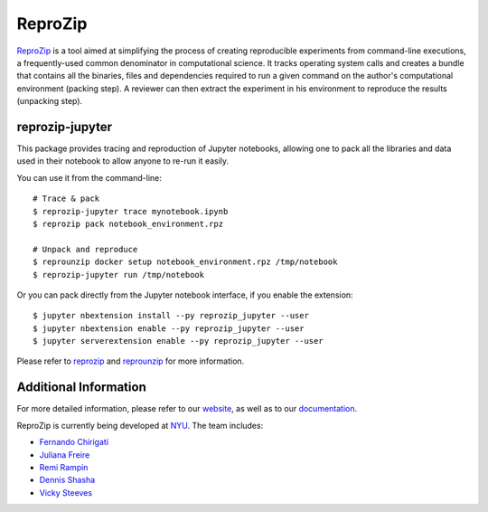 ReproZip
========

`ReproZip <https://www.reprozip.org/>`__ is a tool aimed at simplifying the process of creating reproducible experiments from command-line executions, a frequently-used common denominator in computational science. It tracks operating system calls and creates a bundle that contains all the binaries, files and dependencies required to run a given command on the author's computational environment (packing step).  A reviewer can then extract the experiment in his environment to reproduce the results (unpacking step).

reprozip-jupyter
----------------

This package provides tracing and reproduction of Jupyter notebooks, allowing one to pack all the libraries and data used in their notebook to allow anyone to re-run it easily.

You can use it from the command-line::

    # Trace & pack
    $ reprozip-jupyter trace mynotebook.ipynb
    $ reprozip pack notebook_environment.rpz

    # Unpack and reproduce
    $ reprounzip docker setup notebook_environment.rpz /tmp/notebook
    $ reprozip-jupyter run /tmp/notebook

Or you can pack directly from the Jupyter notebook interface, if you enable the extension::

    $ jupyter nbextension install --py reprozip_jupyter --user
    $ jupyter nbextension enable --py reprozip_jupyter --user
    $ jupyter serverextension enable --py reprozip_jupyter --user

Please refer to `reprozip <https://pypi.python.org/pypi/reprozip>`__ and `reprounzip <https://pypi.python.org/pypi/reprounzip>`_ for more information.

Additional Information
----------------------

For more detailed information, please refer to our `website <https://www.reprozip.org/>`_, as well as to our `documentation <https://docs.reprozip.org/>`_.

ReproZip is currently being developed at `NYU <http://engineering.nyu.edu/>`_. The team includes:

* `Fernando Chirigati <http://fchirigati.com/>`_
* `Juliana Freire <https://vgc.poly.edu/~juliana/>`_
* `Remi Rampin <https://remirampin.com/>`_
* `Dennis Shasha <http://cs.nyu.edu/shasha/>`_
* `Vicky Steeves <https://vickysteeves.com/>`_
